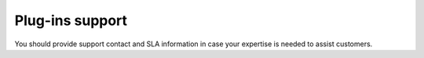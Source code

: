 .. _050-support:

Plug-ins support
----------------

You should provide support contact and SLA information in case your expertise is needed to assist customers.